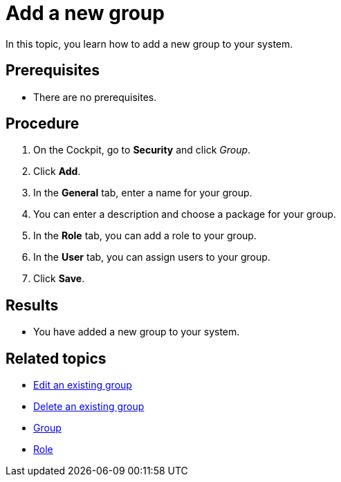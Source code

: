 = Add a new group

In this topic, you learn how to add a new group to your system.

== Prerequisites
* There are no prerequisites.

== Procedure
//add screenshot
. On the Cockpit, go to *Security* and click _Group_.
//Cockpit in capital letters
. Click *Add*.
. In the *General* tab, enter a name for your group.
. You can enter a description and choose a package for your group.
. In the *Role* tab, you can add a role to your group.
// Add a TIP that you can define roles in the _Role_ service and link it in the related topics
. In the *User* tab, you can assign users to your group.
. Click *Save*.

== Results
* You have added a new group to your system.

== Related topics
* xref:security-edit-group.adoc[Edit an existing group]
* xref:security-delete-group.adoc[Delete an existing group]
* xref:security-group.adoc[Group]
* xref:security-role.adoc[Role]